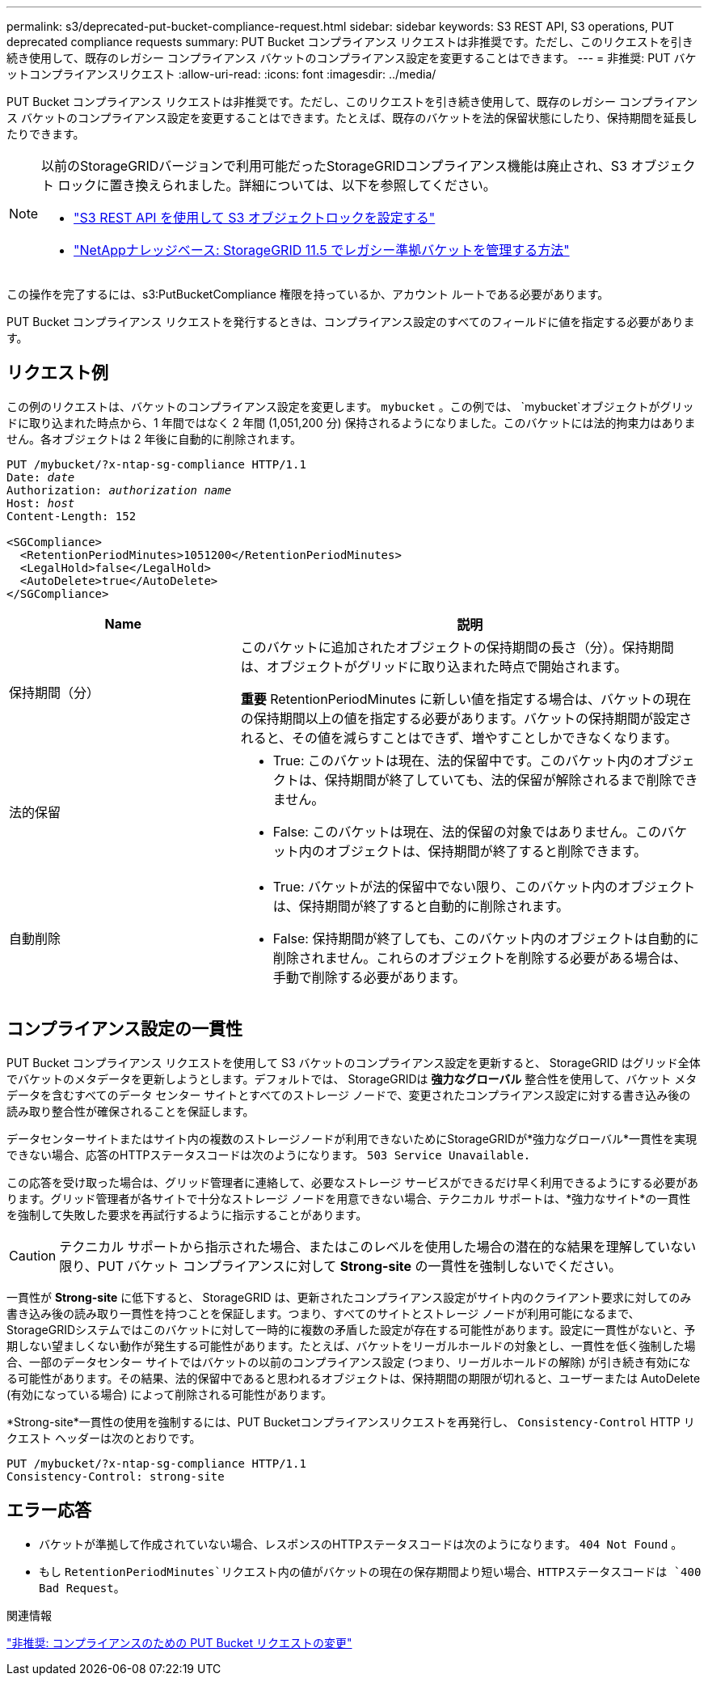 ---
permalink: s3/deprecated-put-bucket-compliance-request.html 
sidebar: sidebar 
keywords: S3 REST API, S3 operations, PUT deprecated compliance requests 
summary: PUT Bucket コンプライアンス リクエストは非推奨です。ただし、このリクエストを引き続き使用して、既存のレガシー コンプライアンス バケットのコンプライアンス設定を変更することはできます。 
---
= 非推奨: PUT バケットコンプライアンスリクエスト
:allow-uri-read: 
:icons: font
:imagesdir: ../media/


[role="lead"]
PUT Bucket コンプライアンス リクエストは非推奨です。ただし、このリクエストを引き続き使用して、既存のレガシー コンプライアンス バケットのコンプライアンス設定を変更することはできます。たとえば、既存のバケットを法的保留状態にしたり、保持期間を延長したりできます。

[NOTE]
====
以前のStorageGRIDバージョンで利用可能だったStorageGRIDコンプライアンス機能は廃止され、S3 オブジェクト ロックに置き換えられました。詳細については、以下を参照してください。

* link:../s3/use-s3-api-for-s3-object-lock.html["S3 REST API を使用して S3 オブジェクトロックを設定する"]
* https://kb.netapp.com/Advice_and_Troubleshooting/Hybrid_Cloud_Infrastructure/StorageGRID/How_to_manage_legacy_Compliant_buckets_in_StorageGRID_11.5["NetAppナレッジベース: StorageGRID 11.5 でレガシー準拠バケットを管理する方法"^]


====
この操作を完了するには、s3:PutBucketCompliance 権限を持っているか、アカウント ルートである必要があります。

PUT Bucket コンプライアンス リクエストを発行するときは、コンプライアンス設定のすべてのフィールドに値を指定する必要があります。



== リクエスト例

この例のリクエストは、バケットのコンプライアンス設定を変更します。 `mybucket` 。この例では、 `mybucket`オブジェクトがグリッドに取り込まれた時点から、1 年間ではなく 2 年間 (1,051,200 分) 保持されるようになりました。このバケットには法的拘束力はありません。各オブジェクトは 2 年後に自動的に削除されます。

[listing, subs="specialcharacters,quotes"]
----
PUT /mybucket/?x-ntap-sg-compliance HTTP/1.1
Date: _date_
Authorization: _authorization name_
Host: _host_
Content-Length: 152

<SGCompliance>
  <RetentionPeriodMinutes>1051200</RetentionPeriodMinutes>
  <LegalHold>false</LegalHold>
  <AutoDelete>true</AutoDelete>
</SGCompliance>
----
[cols="1a,2a"]
|===
| Name | 説明 


 a| 
保持期間（分）
 a| 
このバケットに追加されたオブジェクトの保持期間の長さ（分）。保持期間は、オブジェクトがグリッドに取り込まれた時点で開始されます。

*重要* RetentionPeriodMinutes に新しい値を指定する場合は、バケットの現在の保持期間以上の値を指定する必要があります。バケットの保持期間が設定されると、その値を減らすことはできず、増やすことしかできなくなります。



 a| 
法的保留
 a| 
* True: このバケットは現在、法的保留中です。このバケット内のオブジェクトは、保持期間が終了していても、法的保留が解除されるまで削除できません。
* False: このバケットは現在、法的保留の対象ではありません。このバケット内のオブジェクトは、保持期間が終了すると削除できます。




 a| 
自動削除
 a| 
* True: バケットが法的保留中でない限り、このバケット内のオブジェクトは、保持期間が終了すると自動的に削除されます。
* False: 保持期間が終了しても、このバケット内のオブジェクトは自動的に削除されません。これらのオブジェクトを削除する必要がある場合は、手動で削除する必要があります。


|===


== コンプライアンス設定の一貫性

PUT Bucket コンプライアンス リクエストを使用して S3 バケットのコンプライアンス設定を更新すると、 StorageGRID はグリッド全体でバケットのメタデータを更新しようとします。デフォルトでは、 StorageGRIDは *強力なグローバル* 整合性を使用して、バケット メタデータを含むすべてのデータ センター サイトとすべてのストレージ ノードで、変更されたコンプライアンス設定に対する書き込み後の読み取り整合性が確保されることを保証します。

データセンターサイトまたはサイト内の複数のストレージノードが利用できないためにStorageGRIDが*強力なグローバル*一貫性を実現できない場合、応答のHTTPステータスコードは次のようになります。 `503 Service Unavailable.`

この応答を受け取った場合は、グリッド管理者に連絡して、必要なストレージ サービスができるだけ早く利用できるようにする必要があります。グリッド管理者が各サイトで十分なストレージ ノードを用意できない場合、テクニカル サポートは、*強力なサイト*の一貫性を強制して失敗した要求を再試行するように指示することがあります。


CAUTION: テクニカル サポートから指示された場合、またはこのレベルを使用した場合の潜在的な結果を理解していない限り、PUT バケット コンプライアンスに対して *Strong-site* の一貫性を強制しないでください。

一貫性が *Strong-site* に低下すると、 StorageGRID は、更新されたコンプライアンス設定がサイト内のクライアント要求に対してのみ書き込み後の読み取り一貫性を持つことを保証します。つまり、すべてのサイトとストレージ ノードが利用可能になるまで、 StorageGRIDシステムではこのバケットに対して一時的に複数の矛盾した設定が存在する可能性があります。設定に一貫性がないと、予期しない望ましくない動作が発生する可能性があります。たとえば、バケットをリーガルホールドの対象とし、一貫性を低く強制した場合、一部のデータセンター サイトではバケットの以前のコンプライアンス設定 (つまり、リーガルホールドの解除) が引き続き有効になる可能性があります。その結果、法的保留中であると思われるオブジェクトは、保持期間の期限が切れると、ユーザーまたは AutoDelete (有効になっている場合) によって削除される可能性があります。

*Strong-site*一貫性の使用を強制するには、PUT Bucketコンプライアンスリクエストを再発行し、 `Consistency-Control` HTTP リクエスト ヘッダーは次のとおりです。

[listing]
----
PUT /mybucket/?x-ntap-sg-compliance HTTP/1.1
Consistency-Control: strong-site
----


== エラー応答

* バケットが準拠して作成されていない場合、レスポンスのHTTPステータスコードは次のようになります。 `404 Not Found` 。
* もし `RetentionPeriodMinutes`リクエスト内の値がバケットの現在の保存期間より短い場合、HTTPステータスコードは `400 Bad Request`。


.関連情報
link:deprecated-put-bucket-request-modifications-for-compliance.html["非推奨: コンプライアンスのための PUT Bucket リクエストの変更"]
